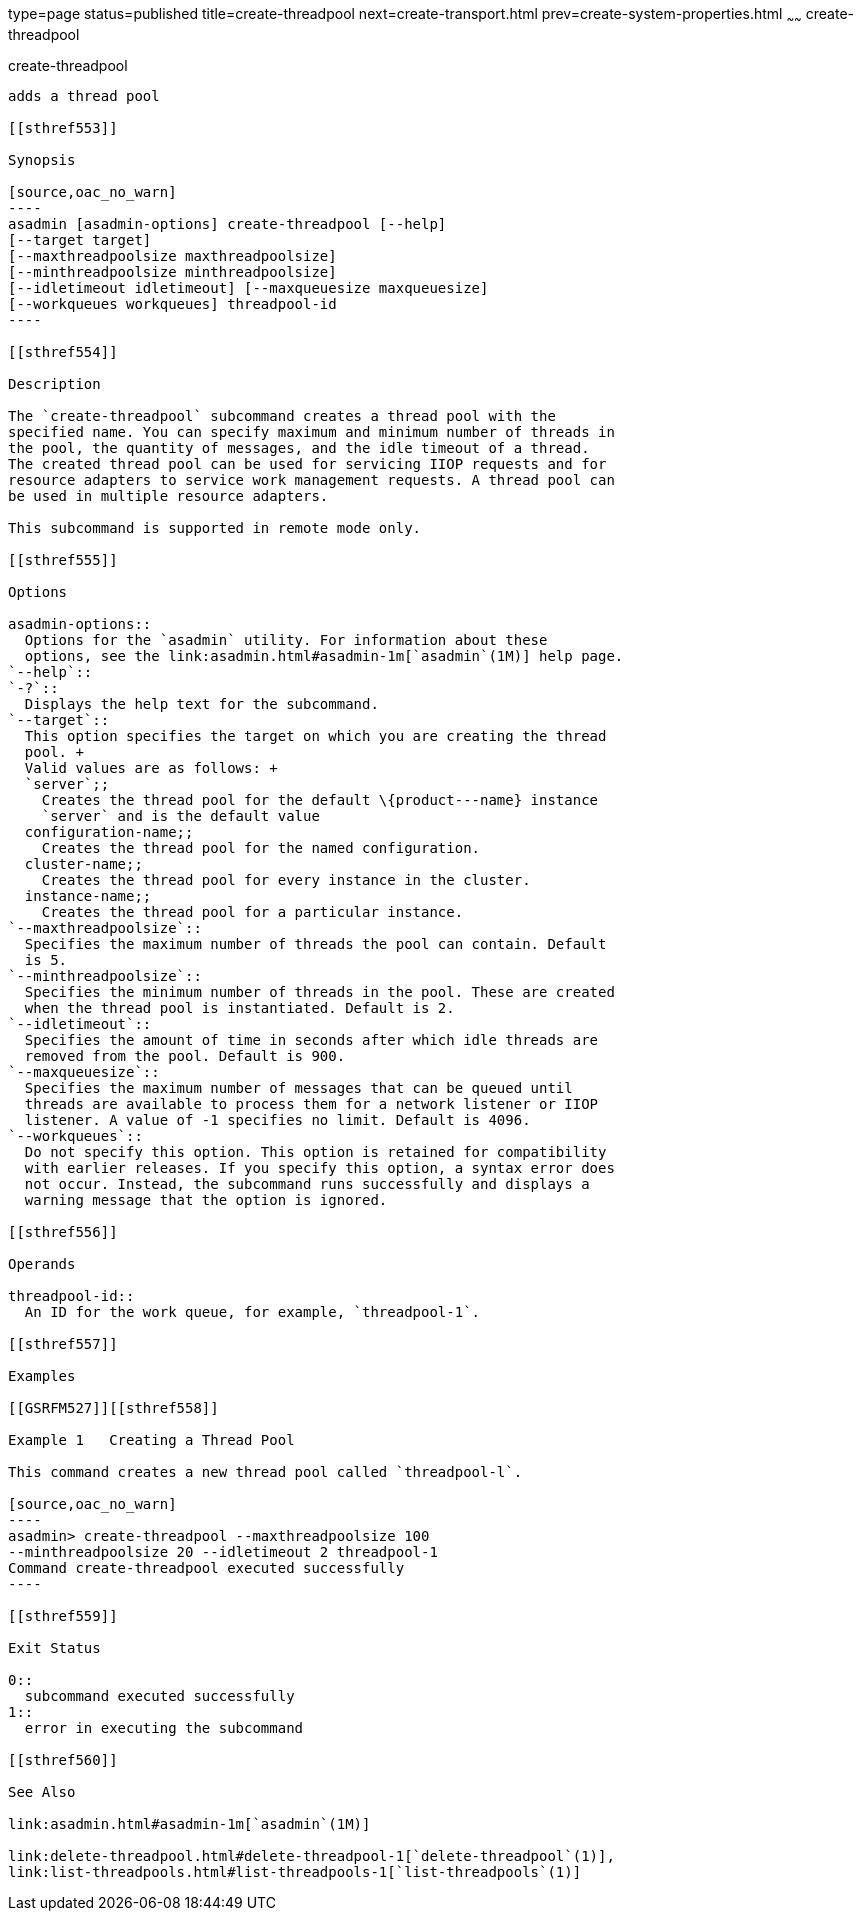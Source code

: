 type=page
status=published
title=create-threadpool
next=create-transport.html
prev=create-system-properties.html
~~~~~~
create-threadpool
=================

[[create-threadpool-1]][[GSRFM00060]][[create-threadpool]]

create-threadpool
-----------------

adds a thread pool

[[sthref553]]

Synopsis

[source,oac_no_warn]
----
asadmin [asadmin-options] create-threadpool [--help] 
[--target target] 
[--maxthreadpoolsize maxthreadpoolsize] 
[--minthreadpoolsize minthreadpoolsize] 
[--idletimeout idletimeout] [--maxqueuesize maxqueuesize]
[--workqueues workqueues] threadpool-id
----

[[sthref554]]

Description

The `create-threadpool` subcommand creates a thread pool with the
specified name. You can specify maximum and minimum number of threads in
the pool, the quantity of messages, and the idle timeout of a thread.
The created thread pool can be used for servicing IIOP requests and for
resource adapters to service work management requests. A thread pool can
be used in multiple resource adapters.

This subcommand is supported in remote mode only.

[[sthref555]]

Options

asadmin-options::
  Options for the `asadmin` utility. For information about these
  options, see the link:asadmin.html#asadmin-1m[`asadmin`(1M)] help page.
`--help`::
`-?`::
  Displays the help text for the subcommand.
`--target`::
  This option specifies the target on which you are creating the thread
  pool. +
  Valid values are as follows: +
  `server`;;
    Creates the thread pool for the default \{product---name} instance
    `server` and is the default value
  configuration-name;;
    Creates the thread pool for the named configuration.
  cluster-name;;
    Creates the thread pool for every instance in the cluster.
  instance-name;;
    Creates the thread pool for a particular instance.
`--maxthreadpoolsize`::
  Specifies the maximum number of threads the pool can contain. Default
  is 5.
`--minthreadpoolsize`::
  Specifies the minimum number of threads in the pool. These are created
  when the thread pool is instantiated. Default is 2.
`--idletimeout`::
  Specifies the amount of time in seconds after which idle threads are
  removed from the pool. Default is 900.
`--maxqueuesize`::
  Specifies the maximum number of messages that can be queued until
  threads are available to process them for a network listener or IIOP
  listener. A value of -1 specifies no limit. Default is 4096.
`--workqueues`::
  Do not specify this option. This option is retained for compatibility
  with earlier releases. If you specify this option, a syntax error does
  not occur. Instead, the subcommand runs successfully and displays a
  warning message that the option is ignored.

[[sthref556]]

Operands

threadpool-id::
  An ID for the work queue, for example, `threadpool-1`.

[[sthref557]]

Examples

[[GSRFM527]][[sthref558]]

Example 1   Creating a Thread Pool

This command creates a new thread pool called `threadpool-l`.

[source,oac_no_warn]
----
asadmin> create-threadpool --maxthreadpoolsize 100 
--minthreadpoolsize 20 --idletimeout 2 threadpool-1
Command create-threadpool executed successfully
----

[[sthref559]]

Exit Status

0::
  subcommand executed successfully
1::
  error in executing the subcommand

[[sthref560]]

See Also

link:asadmin.html#asadmin-1m[`asadmin`(1M)]

link:delete-threadpool.html#delete-threadpool-1[`delete-threadpool`(1)],
link:list-threadpools.html#list-threadpools-1[`list-threadpools`(1)]


